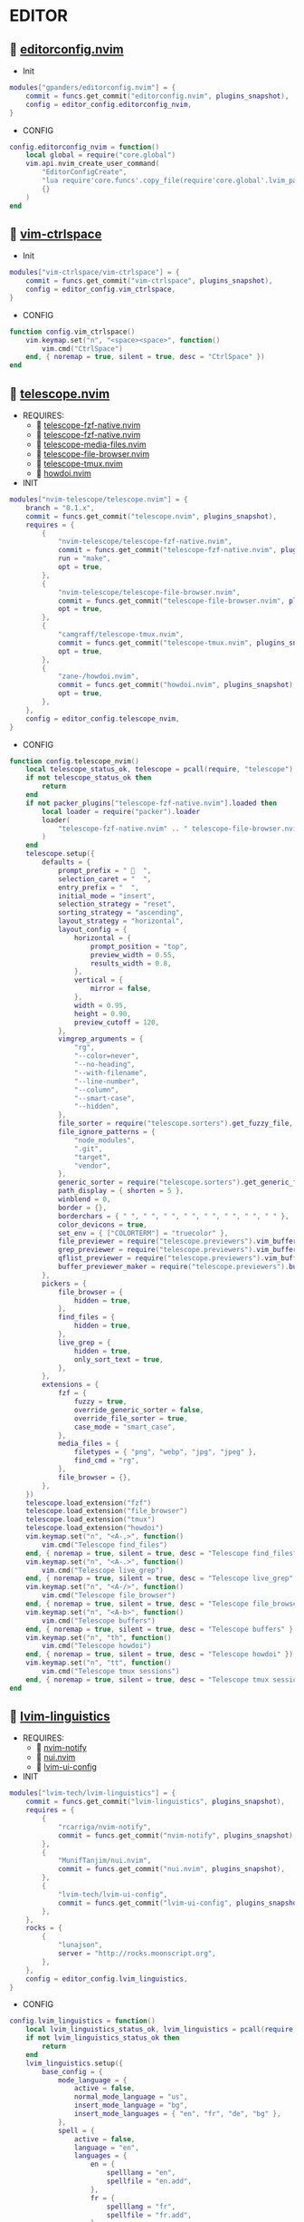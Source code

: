 *  EDITOR

**   [[https://github.com/gpanders/editorconfig.nvim][editorconfig.nvim]]

    + Init

    #+begin_src lua
    modules["gpanders/editorconfig.nvim"] = {
        commit = funcs.get_commit("editorconfig.nvim", plugins_snapshot),
        config = editor_config.editorconfig_nvim,
    }
    #+end_src

    + CONFIG

    #+begin_src lua
    config.editorconfig_nvim = function()
        local global = require("core.global")
        vim.api.nvim_create_user_command(
            "EditorConfigCreate",
            "lua require'core.funcs'.copy_file(require'core.global'.lvim_path .. '/.configs/templates/.editorconfig', vim.fn.getcwd() .. '/.editorconfig')",
            {}
        )
    end
    #+end_src

**   [[https://github.com/vim-ctrlspace/vim-ctrlspace][vim-ctrlspace]]

    + Init

    #+begin_src lua
    modules["vim-ctrlspace/vim-ctrlspace"] = {
        commit = funcs.get_commit("vim-ctrlspace", plugins_snapshot),
        config = editor_config.vim_ctrlspace,
    }
    #+end_src

    + CONFIG

    #+begin_src lua
    function config.vim_ctrlspace()
        vim.keymap.set("n", "<space><space>", function()
            vim.cmd("CtrlSpace")
        end, { noremap = true, silent = true, desc = "CtrlSpace" })
    end
    #+end_src

**   [[https://github.com/nvim-telescope/telescope.nvim][telescope.nvim]]

    + REQUIRES:
        *  [[https://github.com/nvim-telescope/telescope-fzf-native.nvim][telescope-fzf-native.nvim]]
        *  [[https://github.com/nvim-telescope/telescope-fzf-native.nvim][telescope-fzf-native.nvim]]
        *  [[https://github.com/nvim-telescope/telescope-media-files.nvim][telescope-media-files.nvim]]
        *  [[https://github.com/nvim-telescope/telescope-file-browser.nvim][telescope-file-browser.nvim]]
        *  [[https://github.com/camgraff/telescope-tmux.nvim][telescope-tmux.nvim]]
        *  [[https://github.com/zane-/howdoi.nvim][howdoi.nvim]]

    + INIT

    #+begin_src lua
    modules["nvim-telescope/telescope.nvim"] = {
        branch = "0.1.x",
        commit = funcs.get_commit("telescope.nvim", plugins_snapshot),
        requires = {
            {
                "nvim-telescope/telescope-fzf-native.nvim",
                commit = funcs.get_commit("telescope-fzf-native.nvim", plugins_snapshot),
                run = "make",
                opt = true,
            },
            {
                "nvim-telescope/telescope-file-browser.nvim",
                commit = funcs.get_commit("telescope-file-browser.nvim", plugins_snapshot),
                opt = true,
            },
            {
                "camgraff/telescope-tmux.nvim",
                commit = funcs.get_commit("telescope-tmux.nvim", plugins_snapshot),
                opt = true,
            },
            {
                "zane-/howdoi.nvim",
                commit = funcs.get_commit("howdoi.nvim", plugins_snapshot),
                opt = true,
            },
        },
        config = editor_config.telescope_nvim,
    }
    #+end_src

    + CONFIG

    #+begin_src lua
    function config.telescope_nvim()
        local telescope_status_ok, telescope = pcall(require, "telescope")
        if not telescope_status_ok then
            return
        end
        if not packer_plugins["telescope-fzf-native.nvim"].loaded then
            local loader = require("packer").loader
            loader(
                "telescope-fzf-native.nvim" .. " telescope-file-browser.nvim" .. " telescope-tmux.nvim" .. " howdoi.nvim"
            )
        end
        telescope.setup({
            defaults = {
                prompt_prefix = "   ",
                selection_caret = "  ",
                entry_prefix = "  ",
                initial_mode = "insert",
                selection_strategy = "reset",
                sorting_strategy = "ascending",
                layout_strategy = "horizontal",
                layout_config = {
                    horizontal = {
                        prompt_position = "top",
                        preview_width = 0.55,
                        results_width = 0.8,
                    },
                    vertical = {
                        mirror = false,
                    },
                    width = 0.95,
                    height = 0.90,
                    preview_cutoff = 120,
                },
                vimgrep_arguments = {
                    "rg",
                    "--color=never",
                    "--no-heading",
                    "--with-filename",
                    "--line-number",
                    "--column",
                    "--smart-case",
                    "--hidden",
                },
                file_sorter = require("telescope.sorters").get_fuzzy_file,
                file_ignore_patterns = {
                    "node_modules",
                    ".git",
                    "target",
                    "vendor",
                },
                generic_sorter = require("telescope.sorters").get_generic_fuzzy_sorter,
                path_display = { shorten = 5 },
                winblend = 0,
                border = {},
                borderchars = { " ", " ", " ", " ", " ", " ", " ", " " },
                color_devicons = true,
                set_env = { ["COLORTERM"] = "truecolor" },
                file_previewer = require("telescope.previewers").vim_buffer_cat.new,
                grep_previewer = require("telescope.previewers").vim_buffer_vimgrep.new,
                qflist_previewer = require("telescope.previewers").vim_buffer_qflist.new,
                buffer_previewer_maker = require("telescope.previewers").buffer_previewer_maker,
            },
            pickers = {
                file_browser = {
                    hidden = true,
                },
                find_files = {
                    hidden = true,
                },
                live_grep = {
                    hidden = true,
                    only_sort_text = true,
                },
            },
            extensions = {
                fzf = {
                    fuzzy = true,
                    override_generic_sorter = false,
                    override_file_sorter = true,
                    case_mode = "smart_case",
                },
                media_files = {
                    filetypes = { "png", "webp", "jpg", "jpeg" },
                    find_cmd = "rg",
                },
                file_browser = {},
            },
        })
        telescope.load_extension("fzf")
        telescope.load_extension("file_browser")
        telescope.load_extension("tmux")
        telescope.load_extension("howdoi")
        vim.keymap.set("n", "<A-,>", function()
            vim.cmd("Telescope find_files")
        end, { noremap = true, silent = true, desc = "Telescope find_files" })
        vim.keymap.set("n", "<A-.>", function()
            vim.cmd("Telescope live_grep")
        end, { noremap = true, silent = true, desc = "Telescope live_grep" })
        vim.keymap.set("n", "<A-/>", function()
            vim.cmd("Telescope file_browser")
        end, { noremap = true, silent = true, desc = "Telescope file_browser" })
        vim.keymap.set("n", "<A-b>", function()
            vim.cmd("Telescope buffers")
        end, { noremap = true, silent = true, desc = "Telescope buffers" })
        vim.keymap.set("n", "th", function()
            vim.cmd("Telescope howdoi")
        end, { noremap = true, silent = true, desc = "Telescope howdoi" })
        vim.keymap.set("n", "tt", function()
            vim.cmd("Telescope tmux sessions")
        end, { noremap = true, silent = true, desc = "Telescope tmux sessions" })
    end
    #+end_src

**   [[https://github.com/lvim-tech/lvim-linguistics][lvim-linguistics]]

    + REQUIRES:
        *  [[https://github.com/rcarriga/nvim-notify][nvim-notify]]
        *  [[https://github.com/MunifTanjim/nui.nvim][nui.nvim]]
        *  [[https://github.com/lvim-tech/lvim-ui-config][lvim-ui-config]]

    + INIT

    #+begin_src lua
    modules["lvim-tech/lvim-linguistics"] = {
        commit = funcs.get_commit("lvim-linguistics", plugins_snapshot),
        requires = {
            {
                "rcarriga/nvim-notify",
                commit = funcs.get_commit("nvim-notify", plugins_snapshot),
            },
            {
                "MunifTanjim/nui.nvim",
                commit = funcs.get_commit("nui.nvim", plugins_snapshot),
            },
            {
                "lvim-tech/lvim-ui-config",
                commit = funcs.get_commit("lvim-ui-config", plugins_snapshot),
            },
        },
        rocks = {
            {
                "lunajson",
                server = "http://rocks.moonscript.org",
            },
        },
        config = editor_config.lvim_linguistics,
    }
    #+end_src

    + CONFIG

    #+begin_src lua
    config.lvim_linguistics = function()
        local lvim_linguistics_status_ok, lvim_linguistics = pcall(require, "lvim-linguistics")
        if not lvim_linguistics_status_ok then
            return
        end
        lvim_linguistics.setup({
            base_config = {
                mode_language = {
                    active = false,
                    normal_mode_language = "us",
                    insert_mode_language = "bg",
                    insert_mode_languages = { "en", "fr", "de", "bg" },
                },
                spell = {
                    active = false,
                    language = "en",
                    languages = {
                        en = {
                            spelllang = "en",
                            spellfile = "en.add",
                        },
                        fr = {
                            spelllang = "fr",
                            spellfile = "fr.add",
                        },
                        de = {
                            spelllang = "de",
                            spellfile = "de.add",
                        },
                        bg = {
                            spelllang = "bg",
                            spellfile = "bg.add",
                        },
                    },
                },
            },
        })
        vim.keymap.set("n", "<C-c>l", function()
            vim.cmd("LvimLinguisticsTOGGLEInsertModeLanguage")
        end, { noremap = true, silent = true, desc = "LvimLinguisticsTOGGLEInsertModeLanguage" })
        vim.keymap.set("n", "<C-c>k", function()
            vim.cmd("LvimLinguisticsTOGGLESpelling")
        end, { noremap = true, silent = true, desc = "LvimLinguisticsTOGGLESpelling" })
    end
    #+end_src

**   [[https://github.com/winston0410/rg.nvim][rg.nvim]]

    + INIT

    #+begin_src lua
    modules["winston0410/rg.nvim"] = {
        commit = funcs.get_commit("rg.nvim", plugins_snapshot),
        event = {
            "BufRead",
        },
        config = editor_config.rg_nvim,
    }
    #+end_src

    + CONFIG

    #+begin_src lua
    function config.rg_nvim()
        local rg_status_ok, rg = pcall(require, "rg")
        if not rg_status_ok then
            return
        end
        rg.setup({
            default_keybindings = {
                enable = true,
                modes = { "n", "v" },
                binding = "te",
            },
        })
    end
    #+end_src

**   [[https://github.com/kevinhwang91/nvim-hlslens][nvim-hlslens]]

    + INIT

    #+begin_src lua
    modules["kevinhwang91/nvim-hlslens"] = {
        commit = funcs.get_commit("nvim-hlslens", plugins_snapshot),
        event = {
            "BufRead",
        },
        config = editor_config.nvim_hlslens,
    }
    #+end_src

    + CONFIG

    #+begin_src lua
    function config.nvim_hlslens()
        local hlslens_status_ok, hlslens = pcall(require, "hlslens")
        if not hlslens_status_ok then
            return
        end
        hlslens.setup({
            override_lens = function(render, posList, nearest, idx, relIdx)
                local sfw = vim.v.searchforward == 1
                local indicator, text, chunks
                local absRelIdx = math.abs(relIdx)
                if absRelIdx > 1 then
                    indicator = ("%d%s"):format(absRelIdx, sfw ~= (relIdx > 1) and "" or "")
                elseif absRelIdx == 1 then
                    indicator = sfw ~= (relIdx == 1) and "" or ""
                else
                    indicator = ""
                end
    
                local lnum, col = unpack(posList[idx])
                if nearest then
                    local cnt = #posList
                    if indicator ~= "" then
                        text = ("[%s %d/%d]"):format(indicator, idx, cnt)
                    else
                        text = ("[%d/%d]"):format(idx, cnt)
                    end
                    chunks = { { " ", "Ignore" }, { text, "HlSearchLensNear" } }
                else
                    text = ("[%s %d]"):format(indicator, idx)
                    chunks = { { " ", "Ignore" }, { text, "HlSearchLens" } }
                end
                render.setVirt(0, lnum - 1, col - 1, chunks, nearest)
            end,
        })
        local opts = { noremap = true, silent = true }
        vim.keymap.set(
            "n",
            "n",
            [[<Cmd>execute('normal! ' . v:count1 . 'n')<CR><Cmd>lua require('hlslens').start()<CR>]],
            opts
        )
        vim.keymap.set(
            "n",
            "N",
            [[<Cmd>execute('normal! ' . v:count1 . 'N')<CR><Cmd>lua require('hlslens').start()<CR>]],
            opts
        )
        vim.keymap.set("n", "*", [[*<Cmd>lua require('hlslens').start()<CR>]], opts)
        vim.keymap.set("n", "#", [[#<Cmd>lua require('hlslens').start()<CR>]], opts)
        vim.keymap.set("n", "g*", [[g*<Cmd>lua require('hlslens').start()<CR>]], opts)
        vim.keymap.set("n", "g#", [[g#<Cmd>lua require('hlslens').start()<CR>]], opts)
    end
    #+end_src

**   [[https://github.com/kevinhwang91/nvim-bqf][nvim-bqf]]

    + INIT

    #+begin_src lua
    modules["kevinhwang91/nvim-bqf"] = {
        commit = funcs.get_commit("nvim-bqf", plugins_snapshot),
        ft = "qf",
        requires = {
            "junegunn/fzf",
            commit = funcs.get_commit("fzf", plugins_snapshot),
            run = function()
                vim.fn["fzf#install"]()
            end,
        },
        config = editor_config.nvim_bqf,
    }
    #+end_src

    + CONFIG

    #+begin_src lua
    function config.nvim_bqf()
        local bqf_status_ok, bqf = pcall(require, "bqf")
        if not bqf_status_ok then
            return
        end
        bqf.setup({
            preview = {
                border_chars = { "│", "│", "─", "─", "┌", "┐", "└", "┘", "█" },
            },
        })
    end
    #+end_src

**   [[https://gitlab.com/yorickpeterse/nvim-pqf][nvim-pqf]]

    + INIT

    #+begin_src lua
    modules["https://gitlab.com/yorickpeterse/nvim-pqf"] = {
        commit = funcs.get_commit("nvim-pqf", plugins_snapshot),
        config = editor_config.nvim_pqf,
    }
    #+end_src

        + CONFIG

    #+begin_src lua
    function config.nvim_pqf()
        local pqf_status_ok, pqf = pcall(require, "pqf")
        if not pqf_status_ok then
            return
        end
        pqf.setup()
    end
    #+end_src

**   [[https://github.com/nanozuki/tabby.nvim][tabby.nvim]]

    + INIT

    #+begin_src lua
    modules["nanozuki/tabby.nvim"] = {
        commit = funcs.get_commit("tabby.nvim", plugins_snapshot),
        config = editor_config.tabby_nvim,
    }
    #+end_src

    + CONFIG

    #+begin_src lua
    config.tabby_nvim = function()
        local tabby_status_ok, tabby = pcall(require, "tabby")
        if not tabby_status_ok then
            return
        end
        local tabby_util_status_ok, tabby_util = pcall(require, "tabby.util")
        if not tabby_util_status_ok then
            return
        end
        local tabby_filename_status_ok, tabby_filename = pcall(require, "tabby.filename")
        if not tabby_filename_status_ok then
            return
        end
        local theme = _G.LVIM_SETTINGS.colorschemes.theme
        local hl_tabline = {
            color_01 = _G.LVIM_SETTINGS.colorschemes.colors[theme].bg_01,
            color_02 = _G.LVIM_SETTINGS.colorschemes.colors[theme].bg_03,
            color_03 = _G.LVIM_SETTINGS.colorschemes.colors[theme].green_01,
            color_04 = _G.LVIM_SETTINGS.colorschemes.colors[theme].green_02,
        }
        local get_tab_label = function(tab_number)
            local s, v = pcall(function()
                return vim.api.nvim_eval("ctrlspace#util#Gettabvar(" .. tab_number .. ", 'CtrlSpaceLabel')")
            end)
            if s then
                if v == "" then
                    return tab_number
                else
                    return tab_number .. ": " .. v
                end
            else
                return tab_number .. ": " .. v
            end
        end
        local components = function()
            local exclude = {
                "ctrlspace",
                "ctrlspace_help",
                "packer",
                "undotree",
                "diff",
                "Outline",
                "LvimHelper",
                "floaterm",
                "toggleterm",
                "dashboard",
                "vista",
                "spectre_panel",
                "DiffviewFiles",
                "flutterToolsOutline",
                "log",
                "qf",
                "dapui_scopes",
                "dapui_breakpoints",
                "dapui_stacks",
                "dapui_watches",
                "calendar",
                "octo",
                "neo-tree",
                "neo-tree-popup",
            }
            local comps = {
                {
                    type = "text",
                    text = {
                        "    ",
                        hl = {
                            bg = hl_tabline.color_04,
                            fg = hl_tabline.color_01,
                            style = "bold",
                        },
                    },
                },
            }
            local tabs = vim.api.nvim_list_tabpages()
            local current_tab = vim.api.nvim_get_current_tabpage()
            local name_of_buf
            local wins = tabby_util.tabpage_list_wins(current_tab)
            local top_win = vim.api.nvim_tabpage_get_win(current_tab)
            local hl
            local win_name
            for _, win_id in ipairs(wins) do
                local ft = vim.api.nvim_buf_get_option(vim.api.nvim_win_get_buf(win_id), "filetype")
                win_name = tabby_filename.unique(win_id)
                if not vim.tbl_contains(exclude, ft) then
                    if win_id == top_win then
                        hl = { bg = hl_tabline.color_03, fg = hl_tabline.color_02, style = "bold" }
                    else
                        hl = { bg = hl_tabline.color_02, fg = hl_tabline.color_03, style = "bold" }
                    end
                    table.insert(comps, {
                        type = "win",
                        winid = win_id,
                        label = {
                            "  " .. win_name .. "  ",
                            hl = hl,
                        },
                        right_sep = { "", hl = { bg = hl_tabline.color_01, fg = hl_tabline.color_01 } },
                    })
                end
            end
            table.insert(comps, {
                type = "text",
                text = { "%=" },
                hl = { bg = hl_tabline.color_01, fg = hl_tabline.color_01 },
            })
            for _, tab_id in ipairs(tabs) do
                local tab_number = vim.api.nvim_tabpage_get_number(tab_id)
                name_of_buf = get_tab_label(tab_number)
                if tab_id == current_tab then
                    hl = { bg = hl_tabline.color_03, fg = hl_tabline.color_02, style = "bold" }
                else
                    hl = { bg = hl_tabline.color_02, fg = hl_tabline.color_03, style = "bold" }
                end
                table.insert(comps, {
                    type = "tab",
                    tabid = tab_id,
                    label = {
                        "  " .. name_of_buf .. "  ",
                        hl = hl,
                    },
                })
            end
            return comps
        end
        tabby.setup({
            components = components,
        })
    end
    #+end_src

**   [[https://github.com/ethanholz/nvim-lastplace][nvim-lastplace]]

    + INIT

    #+begin_src lua
    modules["ethanholz/nvim-lastplace"] = {
        commit = funcs.get_commit("nvim-lastplace", plugins_snapshot),
        event = {
            "BufRead",
        },
        config = editor_config.nvim_lastplace,
    }
    #+end_src

    + CONFIG

    #+begin_src lua
    function config.nvim_lastplace()
        local nvim_lastplace_status_ok, nvim_lastplace = pcall(require, "nvim-lastplace")
        if not nvim_lastplace_status_ok then
            return
        end
        nvim_lastplace.setup({
            lastplace_ignore_buftype = { "quickfix", "nofile", "help" },
            lastplace_ignore_filetype = { "gitcommit", "gitrebase", "svn", "hgcommit" },
            lastplace_open_folds = true,
        })
    end
    #+end_src

**   [[https://github.com/monaqa/dial.nvim][dial.nvim]]

    + INIT

    #+begin_src lua
    modules["monaqa/dial.nvim"] = {
        commit = funcs.get_commit("dial.nvim", plugins_snapshot),
        event = {
            "BufRead",
        },
        config = editor_config.dial_nvim,
    }
    #+end_src

    + CONFIG

    #+begin_src lua
    function config.dial_nvim()
        local dial_config_status_ok, dial_config = pcall(require, "dial.config")
        if not dial_config_status_ok then
            return
        end
        local dial_augend_status_ok, dial_augend = pcall(require, "dial.augend")
        if not dial_augend_status_ok then
            return
        end
        dial_config.augends:register_group({
            default = {
                dial_augend.integer.alias.decimal,
                dial_augend.integer.alias.hex,
                dial_augend.date.alias["%Y/%m/%d"],
                dial_augend.constant.new({
                    elements = { "true", "false" },
                    word = true,
                    cyclic = true,
                }),
                dial_augend.constant.new({
                    elements = { "True", "False" },
                    word = true,
                    cyclic = true,
                }),
                dial_augend.constant.new({
                    elements = { "and", "or" },
                    word = true,
                    cyclic = true,
                }),
                dial_augend.constant.new({
                    elements = { "&&", "||" },
                    word = false,
                    cyclic = true,
                }),
            },
        })
        vim.keymap.set("n", "<C-a>", "<Plug>(dial-increment)", { noremap = true, silent = true, desc = "Dial Increment" })
        vim.keymap.set("n", "<C-x>", "<Plug>(dial-decrement)", { noremap = true, silent = true, desc = "Dial Decrement" })
        vim.keymap.set("v", "<C-a>", "<Plug>(dial-increment)", { noremap = true, silent = true, desc = "Dial Increment" })
        vim.keymap.set("v", "<C-x>", "<Plug>(dial-decrement)", { noremap = true, silent = true, desc = "Dial Decrement" })
        vim.keymap.set("v", "g<C-a>", "<Plug>(dial-increment)", { noremap = true, silent = true, desc = "Dial Increment" })
        vim.keymap.set("v", "g<C-x>", "<Plug>(dial-decrement)", { noremap = true, silent = true, desc = "Dial Decrement" })
    end
    #+end_src

**   [[https://github.com/booperlv/nvim-gomove][nvim-gomove]]

    + INIT

    #+begin_src lua
    modules["booperlv/nvim-gomove"] = {
        commit = funcs.get_commit("nvim-gomove", plugins_snapshot),
        event = {
            "BufRead",
        },
        config = editor_config.nvim_gomove,
    }
    #+end_src

    + CONFIG

    #+begin_src lua
    function config.nvim_gomove()
        local gomove_status_ok, gomove = pcall(require, "gomove")
        if not gomove_status_ok then
            return
        end
        gomove.setup()
    end
    #+end_src

**   [[https://github.com/nvim-treesitter/nvim-treesitter-context][nvim-treesitter-context]]

    + INIT

    #+begin_src lua
    modules["nvim-treesitter/nvim-treesitter-context"] = {
        commit = funcs.get_commit("nvim-treesitter-context", plugins_snapshot),
        requires = {
            "nvim-treesitter/nvim-treesitter",
            commit = funcs.get_commit("nvim-treesitter", plugins_snapshot),
        },
        config = editor_config.nvim_treesitter_context,
    }
    #+end_src

    + CONFIG

    #+begin_src lua
    config.nvim_treesitter_context = function()
        local treesitter_context_status_ok, treesitter_context = pcall(require, "treesitter-context")
        if not treesitter_context_status_ok then
            return
        end
        treesitter_context.setup({
            enable = true,
            max_lines = 0,
            trim_scope = "outer",
            min_window_height = 0,
            patterns = {
                default = {
                    "class",
                    "function",
                    "method",
                    "for",
                    "while",
                    "if",
                    "switch",
                    "case",
                },
                tex = {
                    "chapter",
                    "section",
                    "subsection",
                    "subsubsection",
                },
                rust = {
                    "impl_item",
                    "struct",
                    "enum",
                },
                scala = {
                    "object_definition",
                },
                vhdl = {
                    "process_statement",
                    "architecture_body",
                    "entity_declaration",
                },
                markdown = {
                    "section",
                },
                elixir = {
                    "anonymous_function",
                    "arguments",
                    "block",
                    "do_block",
                    "list",
                    "map",
                    "tuple",
                    "quoted_content",
                },
                json = {
                    "pair",
                },
                yaml = {
                    "block_mapping_pair",
                },
            },
            exact_patterns = {},
            zindex = 20,
            mode = "cursor",
            separator = nil,
        })
    end
    #+end_src


**   [[https://github.com/RRethy/nvim-treesitter-textsubjects][nvim-treesitter-textsubjects]]

    + INIT

    #+begin_src lua
    modules["RRethy/nvim-treesitter-textsubjects"] = {
        commit = funcs.get_commit("nvim-treesitter-textsubjects", plugins_snapshot),
        requires = {
            "nvim-treesitter/nvim-treesitter",
            commit = funcs.get_commit("nvim-treesitter", plugins_snapshot),
        },
        event = {
            "BufRead",
        },
        config = editor_config.nvim_gomove,
    }
    #+end_src

    + CONFIG

    #+begin_src lua
    function config.nvim_treesitter_textsubjects()
        local nvim_treesitter_configs_status_ok, nvim_treesitter_configs = pcall(require, "nvim-treesitter.configs")
        if not nvim_treesitter_configs_status_ok then
            return
        end
        nvim_treesitter_configs.setup({
            textsubjects = {
                enable = true,
                prev_selection = ",",
                keymaps = {
                    ["ms"] = "textsubjects-smart",
                    ["mo"] = "textsubjects-container-outer",
                    ["mi"] = "textsubjects-container-inner",
                },
            },
        })
    end
    #+end_src
**   [[https://github.com/NTBBloodbath/rest.nvim][rest.nvim]]

    + INIT

    #+begin_src lua
    modules["NTBBloodbath/rest.nvim"] = {
        commit = funcs.get_commit("rest.nvim", plugins_snapshot),
        ft = "http",
        config = languages_config.rest_nvim,
    }
    #+end_src

    + CONFIG

    #+begin_src lua
    function config.rest_nvim()
        local rest_nvim_status_ok, rest_nvim = pcall(require, "rest-nvim")
        if not rest_nvim_status_ok then
            return
        end
        rest_nvim.setup()
        vim.api.nvim_create_user_command("Rest", "lua require('rest-nvim').run()", {})
        vim.api.nvim_create_user_command("RestPreview", "lua require('rest-nvim').run(true)", {})
        vim.api.nvim_create_user_command("RestLast", "lua require('rest-nvim').last()", {})
        vim.keymap.set("n", "trr", function()
            rest_nvim.run()
        end, { noremap = true, silent = true, desk = "Rest" })
        vim.keymap.set("n", "trp", function()
            rest_nvim.run(true)
        end, { noremap = true, silent = true, desk = "RestPreview" })
        vim.keymap.set("n", "trl", function()
            rest_nvim.last()
        end, { noremap = true, silent = true, desk = "RestLast" })
    end
    #+end_src

**   [[https://github.com/michaelb/sniprun][sniprun]]

    + REQUIRES:
        *  [[https://github.com/neovim/nvim-lspconfig][nvim-lspconfig]]

    + INIT

    #+begin_src lua
    modules["michaelb/sniprun"] = {
        commit = funcs.get_commit("sniprun", plugins_snapshot),
        requires = {
            "neovim/nvim-lspconfig",
            commit = funcs.get_commit("nvim-lspconfig", plugins_snapshot),
        },
        run = "bash ./install.sh",
        event = {
            "BufRead",
        },
        config = languages_config.sniprun,
    }
    #+end_src

    + CONFIG

    #+begin_src lua
    function config.sniprun()
        local sniprun_status_ok, sniprun = pcall(require, "sniprun")
        if not sniprun_status_ok then
            return
        end
        sniprun.setup()
        vim.keymap.set({ "n", "v" }, "ts", ":SnipRun<CR>", { noremap = true, silent = true, desc = "SnipRun" })
        vim.keymap.set("n", "<Esc>", "<Esc>:noh<CR>:SnipClose<CR>", { noremap = true, silent = true, desc = "Escape" })
    end
    #+end_src

**   [[https://github.com/CRAG666/code_runner.nvim][code_runner.nvim]]

    + REQUIRES:
        *  [[https://github.com/nvim-lua/plenary.nvim][plenary.nvim]]

    + INIT

    #+begin_src lua
    modules["CRAG666/code_runner.nvim"] = {
        commit = funcs.get_commit("code_runner.nvim", plugins_snapshot),
        requires = {
            "nvim-lua/plenary.nvim",
            commit = funcs.get_commit("plenary.nvim", plugins_snapshot),
        },
        config = editor_config.code_runner_nvim,
    }
    #+end_src

    + CONFIG

    #+begin_src lua
    function config.code_runner_nvim()
        local code_runner_status_ok, code_runner = pcall(require, "code_runner")
        if not code_runner_status_ok then
            return
        end
        code_runner.setup({})
    end
    #+end_src

**   [[https://github.com/windwp/nvim-spectre][nvim-spectre]]

    + REQUIRES:
        *  [[https://github.com/nvim-lua/popup.nvim][popup.nvim]]
        *  [[https://github.com/nvim-lua/plenary.nvim][plenary.nvim]]

    + INIT

    #+begin_src lua
    modules["windwp/nvim-spectre"] = {
        commit = funcs.get_commit("nvim-spectre", plugins_snapshot),
        cmd = "Spectre",
        requires = {
            {
                "nvim-lua/popup.nvim",
                commit = funcs.get_commit("popup.nvim", plugins_snapshot),
            },
            {
                "nvim-lua/plenary.nvim",
                commit = funcs.get_commit("plenary.nvim", plugins_snapshot),
            },
        },
        config = editor_config.nvim_spectre,
    }
    #+end_src

    + CONFIG

    #+begin_src lua
    function config.nvim_spectre()
        local spectre_status_ok, spectre = pcall(require, "spectre")
        if not spectre_status_ok then
            return
        end
        vim.api.nvim_create_user_command("Spectre", "lua require('spectre').open()", {})
        spectre.setup({
            color_devicons = true,
            line_sep_start = "-----------------------------------------",
            result_padding = "|  ",
            line_sep = "-----------------------------------------",
            highlight = {
                ui = "String",
                search = "DiffAdd",
                replace = "DiffChange",
            },
            mapping = {
                ["delete_line"] = nil,
                ["enter_file"] = nil,
                ["send_to_qf"] = nil,
                ["replace_cmd"] = nil,
                ["show_option_menu"] = nil,
                ["run_replace"] = nil,
                ["change_view_mode"] = nil,
                ["toggle_ignore_case"] = nil,
                ["toggle_ignore_hidden"] = nil,
            },
            find_engine = {
                ["rg"] = {
                    cmd = "rg",
                    args = {
                        "--color=never",
                        "--no-heading",
                        "--with-filename",
                        "--line-number",
                        "--column",
                    },
                    options = {
                        ["ignore-case"] = {
                            value = "--ignore-case",
                            icon = "[I]",
                            desc = "ignore case",
                        },
                        ["hidden"] = {
                            value = "--hidden",
                            desc = "hidden file",
                            icon = "[H]",
                        },
                    },
                },
                ["ag"] = {
                    cmd = "ag",
                    args = { "--vimgrep", "-s" },
                    options = {
                        ["ignore-case"] = {
                            value = "-i",
                            icon = "[I]",
                            desc = "ignore case",
                        },
                        ["hidden"] = {
                            value = "--hidden",
                            desc = "hidden file",
                            icon = "[H]",
                        },
                    },
                },
            },
            replace_engine = {
                ["sed"] = {
                    cmd = "sed",
                    args = nil,
                },
                options = {
                    ["ignore-case"] = {
                        value = "--ignore-case",
                        icon = "[I]",
                        desc = "ignore case",
                    },
                },
            },
            default = {
                find = {
                    cmd = "rg",
                    options = { "ignore-case" },
                },
                replace = {
                    cmd = "sed",
                },
            },
            replace_vim_cmd = "cfdo",
            is_open_target_win = true,
            is_insert_mode = false,
        })
        vim.keymap.set("n", "<A-s>", function()
            vim.cmd("Spectre")
        end, { noremap = true, silent = true, desc = "Spectre" })
    end
    #+end_src

**   [[https://github.com/numToStr/Comment.nvim][Comment.nvim]]

    + INIT

    #+begin_src lua
    modules["numToStr/Comment.nvim"] = {
        commit = funcs.get_commit("Comment.nvim", plugins_snapshot),
        event = {
            "CursorMoved",
        },
        config = editor_config.comment_nvim,
    }
    #+end_src

    + CONFIG

    #+begin_src lua
    function config.comment_nvim()
        local comment_status_ok, comment = pcall(require, "Comment")
        if not comment_status_ok then
            return
        end
        comment.setup()
    end
    #+end_src

**   [[https://github.com/ton/vim-bufsurf][vim-bufsurf]]

    + INIT

    #+begin_src lua
    modules["ton/vim-bufsurf"] = {
        commit = funcs.get_commit("vim-bufsurf", plugins_snapshot),
        event = {
            "BufRead",
        },
        config = editor_config.vim_bufsurf,
    }
    #+end_src

    + Config

    #+begin_src lua
    function config.vim_bufsurf()
        vim.keymap.set("n", "<C-n>", function()
            vim.cmd("BufSurfForward")
        end, { noremap = true, silent = true, desc = "BufSurfForward" })
        vim.keymap.set("n", "<C-p>", function()
            vim.cmd("BufSurfBack")
        end, { noremap = true, silent = true, desc = "BufSurfBack" })
    end
    #+end_src

**   [[https://github.com/danymat/neogen][neogen]]

    + REQUIRES:
        *  [[https://github.com/nvim-treesitter/nvim-treesitter][nvim-treesitter]]

    + INIT

    #+begin_src lua
    modules["danymat/neogen"] = {
        commit = funcs.get_commit("neogen", plugins_snapshot),
        requires = {
            "nvim-treesitter/nvim-treesitter",
            commit = funcs.get_commit("nvim-treesitter", plugins_snapshot),
        },
        event = {
            "BufRead",
        },
        config = editor_config.neogen,
    }
    #+end_src

    + Config

    #+begin_src lua
    function config.neogen()
        local neogen_status_ok, neogen = pcall(require, "neogen")
        if not neogen_status_ok then
            return
        end
        neogen.setup({
            snippet_engine = "luasnip",
        })
        vim.api.nvim_create_user_command("NeogenFile", "lua require('neogen').generate({ type = 'file' })", {})
        vim.api.nvim_create_user_command("NeogenClass", "lua require('neogen').generate({ type = 'class' })", {})
        vim.api.nvim_create_user_command("NeogenFunction", "lua require('neogen').generate({ type = 'func' })", {})
        vim.api.nvim_create_user_command("NeogenType", "lua require('neogen').generate({ type = 'type' })", {})
    end
    #+end_src

**   [[https://github.com/norcalli/nvim-colorizer.lua][nvim-colorizer.lua]]

    + INIT

    #+begin_src lua
    modules["norcalli/nvim-colorizer.lua"] = {
        commit = funcs.get_commit("nvim-colorizer.lua", plugins_snapshot),
        event = {
            "BufRead",
        },
        config = editor_config.nvim_colorize_lua,
    }
    #+end_src

    + CONFIG

    #+begin_src lua
    local colorizer_status_ok, colorizer = pcall(require, "colorizer")
    if not colorizer_status_ok then
        return
    end
    colorizer.setup()
    vim.api.nvim_create_autocmd("BufWritePost", {
        callback = function()
            vim.api.nvim_command("ColorizerAttachToBuffer")
        end,
        group = "LvimIDE",
    })
    #+end_src

**   [[https://github.com/ziontee113/color-picker.nvim][color-picker.nvim]]

    + INIT

    #+begin_src lua
    modules["ziontee113/color-picker.nvim"] = {
        commit = funcs.get_commit("color-picker.nvim", plugins_snapshot),
        event = {
            "BufRead",
        },
        config = editor_config.color_picker_nvim,
    }
    #+end_src

    + CONFIG

    #+begin_src lua
    function config.color_picker_nvim()
        local color_picker_status_ok, color_picker = pcall(require, "color-picker")
        if not color_picker_status_ok then
            return
        end
        color_picker.setup({})
        vim.keymap.set("n", "<C-c>p", function()
            vim.cmd("PickColor")
        end, { noremap = true, silent = true, desc = "ColorPicker" })
        vim.keymap.set("n", "<C-c>P", function()
            vim.cmd("PickColorInsert")
        end, { noremap = true, silent = true, desc = "PickColorInsert" })
    end
    #+end_src

**   [[https://github.com/lvim-tech/lvim-colorcolumn][lvim-colorcolumn]]

    + INIT

    #+begin_src lua
    modules["lvim-tech/lvim-colorcolumn"] = {
        commit = funcs.get_commit("lvim-colorcolumn", plugins_snapshot),
        event = {
            "BufRead",
        },
        config = editor_config.lvim_colorcolumn,
    }
    #+end_src

    + CONFIG

    #+begin_src lua
    function config.lvim_colorcolumn()
        local lvim_colorcolumn_status_ok, lvim_colorcolumn = pcall(require, "lvim-colorcolumn")
        if not lvim_colorcolumn_status_ok then
            return
        end
        lvim_colorcolumn.setup()
    end
    #+end_src

**   [[https://github.com/phaazon/hop.nvim][hop.nvim]]

    + INIT

    #+begin_src lua
    modules["phaazon/hop.nvim"] = {
        branch = "v2",
        commit = funcs.get_commit("hop.nvim", plugins_snapshot),
        event = {
            "BufRead",
        },
        branch = "v2",
        config = editor_config.hop_nvim,
    }
    #+end_src

    + CONFIG

    #+begin_src lua
    function config.hop_nvim()
        local hop_status_ok, hop = pcall(require, "hop")
        if not hop_status_ok then
            return
        end
        hop.setup()
    end
    #+end_src

**   [[https://github.com/folke/todo-comments.nvim][todo-comments.nvim]]

    + REQUIRES:
        *  [[https://github.com/nvim-lua/plenary.nvim][plenary.nvim]]

    + INIT

    #+begin_src lua
    modules["folke/todo-comments.nvim"] = {
        commit = funcs.get_commit("todo-comments.nvim", plugins_snapshot),
        requires = {
            "nvim-lua/plenary.nvim",
            commit = funcs.get_commit("plenary.nvim", plugins_snapshot),
        },
        event = {
            "BufRead",
        },
        config = editor_config.todo_comments_nvim,
    }
    #+end_src

    + CONFIG

    #+begin_src lua
    function config.todo_comments_nvim()
        local todo_comments_status_ok, todo_comments = pcall(require, "todo-comments")
        if not todo_comments_status_ok then
            return
        end
        todo_comments.setup({
            colors = {
                error = { "DiagnosticError" },
                warning = { "DiagnosticWarn" },
                info = { "DiagnosticInfo" },
                hint = { "DiagnosticHint" },
                default = { "Identifier" },
                test = { "Identifier" },
            },
        })
    end
    #+end_src

**   [[https://github.com/anuvyklack/pretty-fold.nvim][pretty-fold.nvim]]

    + REQUIRES:
        *  [[https://github.com/anuvyklack/fold-preview.nvim][fold-preview.nvim]]

    + INIT

    #+begin_src lua
    modules["anuvyklack/pretty-fold.nvim"] = {
        commit = funcs.get_commit("pretty-fold.nvim", plugins_snapshot),
        requires = {
            "anuvyklack/fold-preview.nvim",
            commit = funcs.get_commit("fold-preview.nvim", plugins_snapshot),
        },
        event = {
            "BufRead",
        },
        config = editor_config.pretty_fold_nvim,
    }
    #+end_src

    + CONFIG

    #+begin_src lua
    function config.pretty_fold_nvim()
        local pretty_fold_status_ok, pretty_fold = pcall(require, "pretty-fold")
        if not pretty_fold_status_ok then
            return
        end
        pretty_fold.setup({
            fill_char = "─",
            sections = {
                left = {
                    "content",
                },
                right = {
                    "┤ ",
                    "number_of_folded_lines",
                    " ├─",
                },
            },
            ft_ignore = { "org" },
        })
        local fold_preview_status_ok, fold_preview = pcall(require, "fold-preview")
        if not fold_preview_status_ok then
            return
        end
        fold_preview.setup({
            default_keybindings = false,
        })
        local map = require("fold-preview").mapping
        function _G.fold_preview()
            map.show_close_preview_open_fold()
            vim.cmd("IndentBlanklineRefresh")
        end
        vim.api.nvim_create_user_command("FoldPreview", "lua _G.fold_preview()", {})
        vim.keymap.set("n", "zp", function()
            _G.fold_preview()
        end, { noremap = true, silent = true, desc = "FoldPreview" })
    end
    #+end_src

**   [[https://github.com/renerocksai/calendar-vim][calendar-vim]]

    + INIT

    #+begin_src lua
    modules["renerocksai/calendar-vim"] = {
        commit = funcs.get_commit("calendar-vim", plugins_snapshot),
        event = {
            "BufRead",
        },
        config = editor_config.calendar_vim,
    }
    #+end_src

    + CONFIG

    #+begin_src lua
    function config.calendar_vim()
        vim.g.calendar_diary_extension = ".org"
        vim.g.calendar_diary = "~/Org/diary/"
        vim.g.calendar_diary_path_pattern = "{YYYY}-{MM}-{DD}{EXT}"
        vim.g.calendar_monday = 1
        vim.g.calendar_weeknm = 1
        vim.keymap.set("n", "tc", function()
            vim.cmd("CalendarVR")
        end, { noremap = true, silent = true, desc = "Calendar" })
    end
    #+end_src
